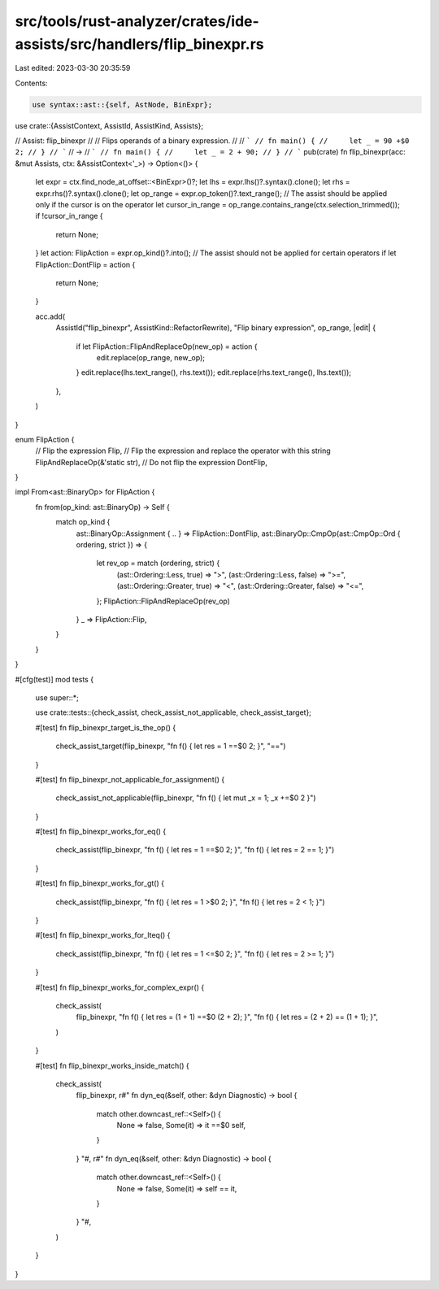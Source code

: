 src/tools/rust-analyzer/crates/ide-assists/src/handlers/flip_binexpr.rs
=======================================================================

Last edited: 2023-03-30 20:35:59

Contents:

.. code-block:: rs

    use syntax::ast::{self, AstNode, BinExpr};

use crate::{AssistContext, AssistId, AssistKind, Assists};

// Assist: flip_binexpr
//
// Flips operands of a binary expression.
//
// ```
// fn main() {
//     let _ = 90 +$0 2;
// }
// ```
// ->
// ```
// fn main() {
//     let _ = 2 + 90;
// }
// ```
pub(crate) fn flip_binexpr(acc: &mut Assists, ctx: &AssistContext<'_>) -> Option<()> {
    let expr = ctx.find_node_at_offset::<BinExpr>()?;
    let lhs = expr.lhs()?.syntax().clone();
    let rhs = expr.rhs()?.syntax().clone();
    let op_range = expr.op_token()?.text_range();
    // The assist should be applied only if the cursor is on the operator
    let cursor_in_range = op_range.contains_range(ctx.selection_trimmed());
    if !cursor_in_range {
        return None;
    }
    let action: FlipAction = expr.op_kind()?.into();
    // The assist should not be applied for certain operators
    if let FlipAction::DontFlip = action {
        return None;
    }

    acc.add(
        AssistId("flip_binexpr", AssistKind::RefactorRewrite),
        "Flip binary expression",
        op_range,
        |edit| {
            if let FlipAction::FlipAndReplaceOp(new_op) = action {
                edit.replace(op_range, new_op);
            }
            edit.replace(lhs.text_range(), rhs.text());
            edit.replace(rhs.text_range(), lhs.text());
        },
    )
}

enum FlipAction {
    // Flip the expression
    Flip,
    // Flip the expression and replace the operator with this string
    FlipAndReplaceOp(&'static str),
    // Do not flip the expression
    DontFlip,
}

impl From<ast::BinaryOp> for FlipAction {
    fn from(op_kind: ast::BinaryOp) -> Self {
        match op_kind {
            ast::BinaryOp::Assignment { .. } => FlipAction::DontFlip,
            ast::BinaryOp::CmpOp(ast::CmpOp::Ord { ordering, strict }) => {
                let rev_op = match (ordering, strict) {
                    (ast::Ordering::Less, true) => ">",
                    (ast::Ordering::Less, false) => ">=",
                    (ast::Ordering::Greater, true) => "<",
                    (ast::Ordering::Greater, false) => "<=",
                };
                FlipAction::FlipAndReplaceOp(rev_op)
            }
            _ => FlipAction::Flip,
        }
    }
}

#[cfg(test)]
mod tests {
    use super::*;

    use crate::tests::{check_assist, check_assist_not_applicable, check_assist_target};

    #[test]
    fn flip_binexpr_target_is_the_op() {
        check_assist_target(flip_binexpr, "fn f() { let res = 1 ==$0 2; }", "==")
    }

    #[test]
    fn flip_binexpr_not_applicable_for_assignment() {
        check_assist_not_applicable(flip_binexpr, "fn f() { let mut _x = 1; _x +=$0 2 }")
    }

    #[test]
    fn flip_binexpr_works_for_eq() {
        check_assist(flip_binexpr, "fn f() { let res = 1 ==$0 2; }", "fn f() { let res = 2 == 1; }")
    }

    #[test]
    fn flip_binexpr_works_for_gt() {
        check_assist(flip_binexpr, "fn f() { let res = 1 >$0 2; }", "fn f() { let res = 2 < 1; }")
    }

    #[test]
    fn flip_binexpr_works_for_lteq() {
        check_assist(flip_binexpr, "fn f() { let res = 1 <=$0 2; }", "fn f() { let res = 2 >= 1; }")
    }

    #[test]
    fn flip_binexpr_works_for_complex_expr() {
        check_assist(
            flip_binexpr,
            "fn f() { let res = (1 + 1) ==$0 (2 + 2); }",
            "fn f() { let res = (2 + 2) == (1 + 1); }",
        )
    }

    #[test]
    fn flip_binexpr_works_inside_match() {
        check_assist(
            flip_binexpr,
            r#"
            fn dyn_eq(&self, other: &dyn Diagnostic) -> bool {
                match other.downcast_ref::<Self>() {
                    None => false,
                    Some(it) => it ==$0 self,
                }
            }
            "#,
            r#"
            fn dyn_eq(&self, other: &dyn Diagnostic) -> bool {
                match other.downcast_ref::<Self>() {
                    None => false,
                    Some(it) => self == it,
                }
            }
            "#,
        )
    }
}


